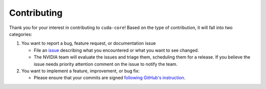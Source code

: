 .. SPDX-License-Identifier: Apache-2.0

.. _contributor_guide:

Contributing
------------

Thank you for your interest in contributing to ``cuda-core``! Based on the type of contribution, it will fall into two categories:

1. You want to report a bug, feature request, or documentation issue

   - File an `issue <https://github.com/NVIDIA/cuda-python/issues/new/choose>`_
     describing what you encountered or what you want to see changed.
   - The NVIDIA team will evaluate the issues and triage them, scheduling
     them for a release. If you believe the issue needs priority attention
     comment on the issue to notify the team.

2. You want to implement a feature, improvement, or bug fix:

   - Please ensure that your commits are signed `following GitHub's instruction <https://docs.github.com/en/authentication/managing-commit-signature-verification/about-commit-signature-verification>`_.
